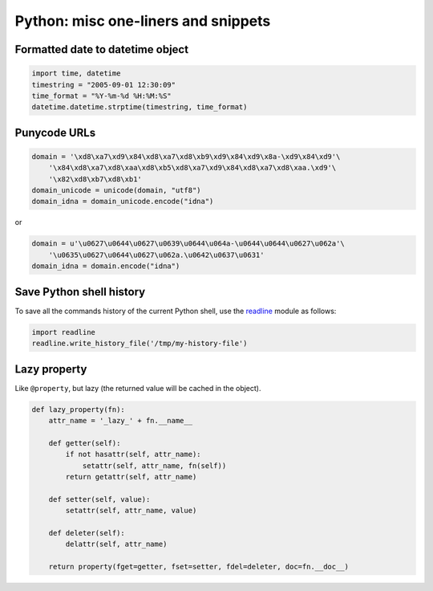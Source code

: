 Python: misc one-liners and snippets
####################################

Formatted date to datetime object
=================================

.. code-block:: python

    import time, datetime
    timestring = "2005-09-01 12:30:09"
    time_format = "%Y-%m-%d %H:%M:%S"
    datetime.datetime.strptime(timestring, time_format)

Punycode URLs
=============

.. code-block:: python

    domain = '\xd8\xa7\xd9\x84\xd8\xa7\xd8\xb9\xd9\x84\xd9\x8a-\xd9\x84\xd9'\
        '\x84\xd8\xa7\xd8\xaa\xd8\xb5\xd8\xa7\xd9\x84\xd8\xa7\xd8\xaa.\xd9'\
        '\x82\xd8\xb7\xd8\xb1'
    domain_unicode = unicode(domain, "utf8")
    domain_idna = domain_unicode.encode("idna")

or

.. code-block:: python

    domain = u'\u0627\u0644\u0627\u0639\u0644\u064a-\u0644\u0644\u0627\u062a'\
        '\u0635\u0627\u0644\u0627\u062a.\u0642\u0637\u0631'
    domain_idna = domain.encode("idna")

Save Python shell history
=========================

To save all the commands history of the current Python shell, use the
readline_ module as follows:

.. code-block:: python

    import readline
    readline.write_history_file('/tmp/my-history-file')


.. _readline: http://docs.python.org/library/readline.html


Lazy property
=============

Like ``@property``, but lazy (the returned value will be cached in the object).

.. code-block:: python

    def lazy_property(fn):
        attr_name = '_lazy_' + fn.__name__

        def getter(self):
            if not hasattr(self, attr_name):
                setattr(self, attr_name, fn(self))
            return getattr(self, attr_name)

        def setter(self, value):
            setattr(self, attr_name, value)

        def deleter(self):
            delattr(self, attr_name)

        return property(fget=getter, fset=setter, fdel=deleter, doc=fn.__doc__)
